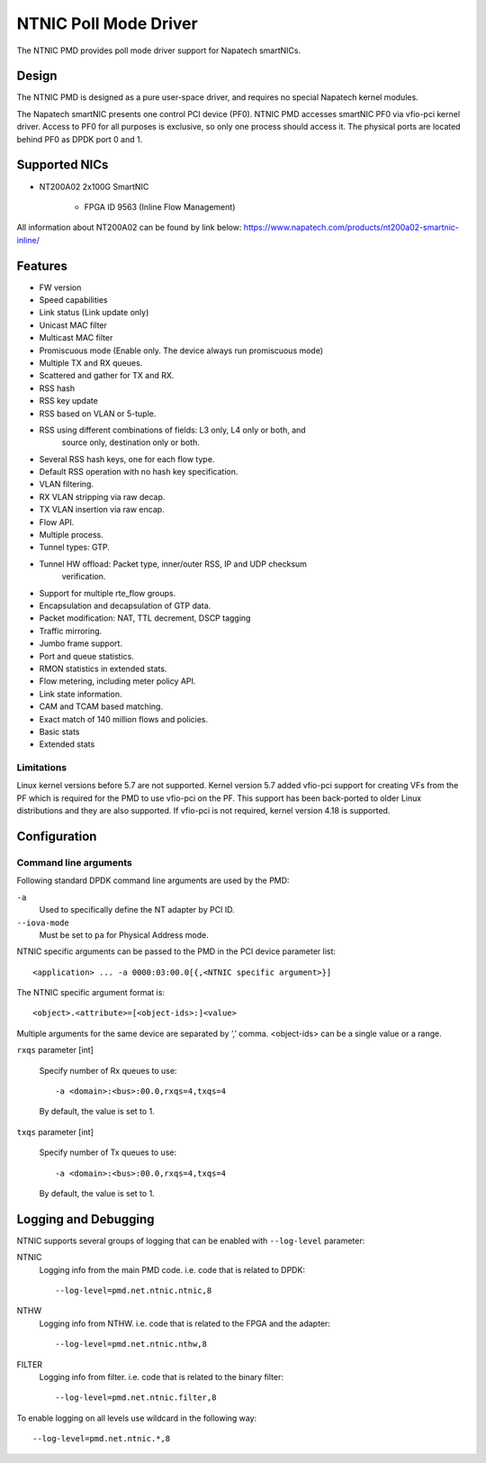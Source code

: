 ..  SPDX-License-Identifier: BSD-3-Clause
    Copyright(c) 2024 Napatech A/S

NTNIC Poll Mode Driver
======================

The NTNIC PMD provides poll mode driver support for Napatech smartNICs.


Design
------

The NTNIC PMD is designed as a pure user-space driver,
and requires no special Napatech kernel modules.

The Napatech smartNIC presents one control PCI device (PF0).
NTNIC PMD accesses smartNIC PF0 via vfio-pci kernel driver.
Access to PF0 for all purposes is exclusive,
so only one process should access it.
The physical ports are located behind PF0 as DPDK port 0 and 1.


Supported NICs
--------------

- NT200A02 2x100G SmartNIC

    - FPGA ID 9563 (Inline Flow Management)

All information about NT200A02 can be found by link below:
https://www.napatech.com/products/nt200a02-smartnic-inline/


Features
--------

- FW version
- Speed capabilities
- Link status (Link update only)
- Unicast MAC filter
- Multicast MAC filter
- Promiscuous mode (Enable only. The device always run promiscuous mode)
- Multiple TX and RX queues.
- Scattered and gather for TX and RX.
- RSS hash
- RSS key update
- RSS based on VLAN or 5-tuple.
- RSS using different combinations of fields: L3 only, L4 only or both, and
    source only, destination only or both.
- Several RSS hash keys, one for each flow type.
- Default RSS operation with no hash key specification.
- VLAN filtering.
- RX VLAN stripping via raw decap.
- TX VLAN insertion via raw encap.
- Flow API.
- Multiple process.
- Tunnel types: GTP.
- Tunnel HW offload: Packet type, inner/outer RSS, IP and UDP checksum
    verification.
- Support for multiple rte_flow groups.
- Encapsulation and decapsulation of GTP data.
- Packet modification: NAT, TTL decrement, DSCP tagging
- Traffic mirroring.
- Jumbo frame support.
- Port and queue statistics.
- RMON statistics in extended stats.
- Flow metering, including meter policy API.
- Link state information.
- CAM and TCAM based matching.
- Exact match of 140 million flows and policies.
- Basic stats
- Extended stats

Limitations
~~~~~~~~~~~

Linux kernel versions before 5.7 are not supported.
Kernel version 5.7 added vfio-pci support for creating VFs from the PF
which is required for the PMD to use vfio-pci on the PF.
This support has been back-ported to older Linux distributions
and they are also supported.
If vfio-pci is not required, kernel version 4.18 is supported.


Configuration
-------------

Command line arguments
~~~~~~~~~~~~~~~~~~~~~~

Following standard DPDK command line arguments are used by the PMD:

``-a``
   Used to specifically define the NT adapter by PCI ID.

``--iova-mode``
   Must be set to ``pa`` for Physical Address mode.

NTNIC specific arguments can be passed to the PMD in the PCI device parameter list::

   <application> ... -a 0000:03:00.0[{,<NTNIC specific argument>}]

The NTNIC specific argument format is::

   <object>.<attribute>=[<object-ids>:]<value>

Multiple arguments for the same device are separated by ‘,’ comma.
<object-ids> can be a single value or a range.

``rxqs`` parameter [int]

   Specify number of Rx queues to use::

      -a <domain>:<bus>:00.0,rxqs=4,txqs=4

   By default, the value is set to 1.

``txqs`` parameter [int]

   Specify number of Tx queues to use::

      -a <domain>:<bus>:00.0,rxqs=4,txqs=4

   By default, the value is set to 1.


Logging and Debugging
---------------------

NTNIC supports several groups of logging
that can be enabled with ``--log-level`` parameter:

NTNIC
   Logging info from the main PMD code. i.e. code that is related to DPDK::

      --log-level=pmd.net.ntnic.ntnic,8

NTHW
   Logging info from NTHW. i.e. code that is related to the FPGA and the adapter::

      --log-level=pmd.net.ntnic.nthw,8

FILTER
   Logging info from filter. i.e. code that is related to the binary filter::

        --log-level=pmd.net.ntnic.filter,8

To enable logging on all levels use wildcard in the following way::

   --log-level=pmd.net.ntnic.*,8
